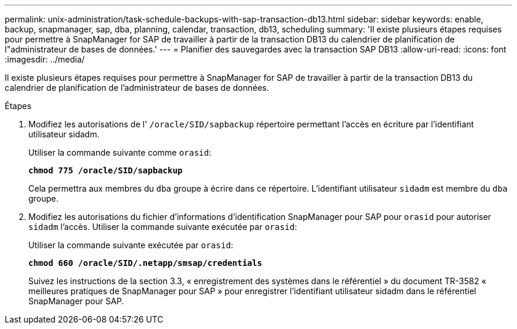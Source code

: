 ---
permalink: unix-administration/task-schedule-backups-with-sap-transaction-db13.html 
sidebar: sidebar 
keywords: enable, backup, snapmanager, sap, dba, planning, calendar, transaction, db13, scheduling 
summary: 'Il existe plusieurs étapes requises pour permettre à SnapManager for SAP de travailler à partir de la transaction DB13 du calendrier de planification de l"administrateur de bases de données.' 
---
= Planifier des sauvegardes avec la transaction SAP DB13
:allow-uri-read: 
:icons: font
:imagesdir: ../media/


[role="lead"]
Il existe plusieurs étapes requises pour permettre à SnapManager for SAP de travailler à partir de la transaction DB13 du calendrier de planification de l'administrateur de bases de données.

.Étapes
. Modifiez les autorisations de l' `/oracle/SID/sapbackup` répertoire permettant l'accès en écriture par l'identifiant utilisateur sidadm.
+
Utiliser la commande suivante comme `orasid`:

+
`*chmod 775 /oracle/SID/sapbackup*`

+
Cela permettra aux membres du `dba` groupe à écrire dans ce répertoire. L'identifiant utilisateur `sidadm` est membre du `dba` groupe.

. Modifiez les autorisations du fichier d'informations d'identification SnapManager pour SAP pour `orasid` pour autoriser `sidadm` l'accès. Utiliser la commande suivante exécutée par `orasid`:
+
Utiliser la commande suivante exécutée par `orasid`:

+
`*chmod 660 /oracle/SID/.netapp/smsap/credentials*`

+
Suivez les instructions de la section 3.3, « enregistrement des systèmes dans le référentiel » du document TR-3582 « meilleures pratiques de SnapManager pour SAP » pour enregistrer l'identifiant utilisateur sidadm dans le référentiel SnapManager pour SAP.


